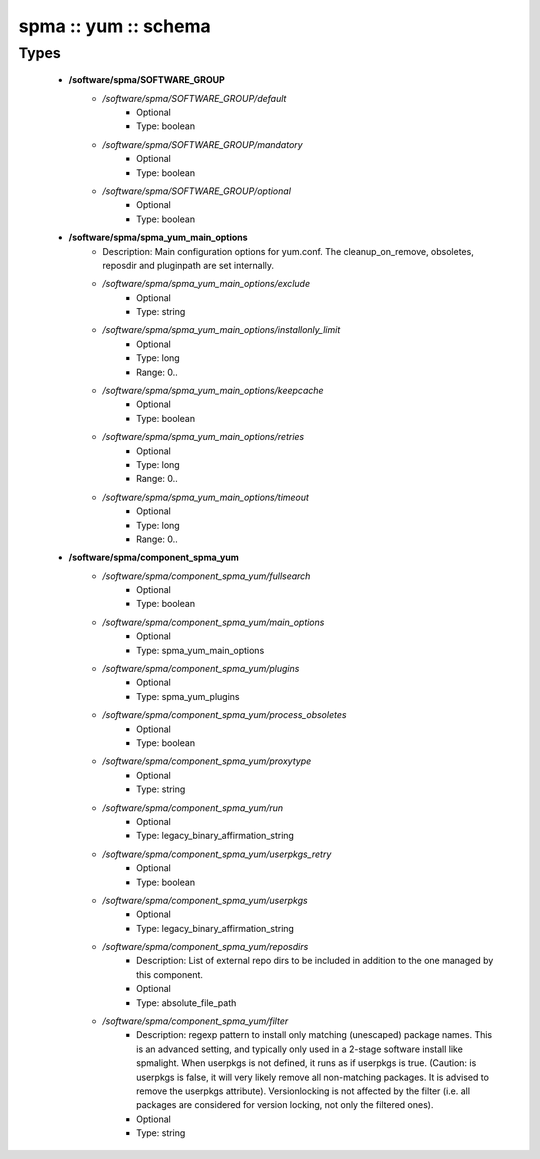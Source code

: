#####################
spma :: yum :: schema
#####################

Types
-----

 - **/software/spma/SOFTWARE_GROUP**
    - */software/spma/SOFTWARE_GROUP/default*
        - Optional
        - Type: boolean
    - */software/spma/SOFTWARE_GROUP/mandatory*
        - Optional
        - Type: boolean
    - */software/spma/SOFTWARE_GROUP/optional*
        - Optional
        - Type: boolean
 - **/software/spma/spma_yum_main_options**
    - Description: Main configuration options for yum.conf. The cleanup_on_remove, obsoletes, reposdir and pluginpath are set internally.
    - */software/spma/spma_yum_main_options/exclude*
        - Optional
        - Type: string
    - */software/spma/spma_yum_main_options/installonly_limit*
        - Optional
        - Type: long
        - Range: 0..
    - */software/spma/spma_yum_main_options/keepcache*
        - Optional
        - Type: boolean
    - */software/spma/spma_yum_main_options/retries*
        - Optional
        - Type: long
        - Range: 0..
    - */software/spma/spma_yum_main_options/timeout*
        - Optional
        - Type: long
        - Range: 0..
 - **/software/spma/component_spma_yum**
    - */software/spma/component_spma_yum/fullsearch*
        - Optional
        - Type: boolean
    - */software/spma/component_spma_yum/main_options*
        - Optional
        - Type: spma_yum_main_options
    - */software/spma/component_spma_yum/plugins*
        - Optional
        - Type: spma_yum_plugins
    - */software/spma/component_spma_yum/process_obsoletes*
        - Optional
        - Type: boolean
    - */software/spma/component_spma_yum/proxytype*
        - Optional
        - Type: string
    - */software/spma/component_spma_yum/run*
        - Optional
        - Type: legacy_binary_affirmation_string
    - */software/spma/component_spma_yum/userpkgs_retry*
        - Optional
        - Type: boolean
    - */software/spma/component_spma_yum/userpkgs*
        - Optional
        - Type: legacy_binary_affirmation_string
    - */software/spma/component_spma_yum/reposdirs*
        - Description: List of external repo dirs to be included in addition to the one managed by this component.
        - Optional
        - Type: absolute_file_path
    - */software/spma/component_spma_yum/filter*
        - Description: regexp pattern to install only matching (unescaped) package names. This is an advanced setting, and typically only used in a 2-stage software install like spmalight. When userpkgs is not defined, it runs as if userpkgs is true. (Caution: is userpkgs is false, it will very likely remove all non-matching packages. It is advised to remove the userpkgs attribute). Versionlocking is not affected by the filter (i.e. all packages are considered for version locking, not only the filtered ones).
        - Optional
        - Type: string
